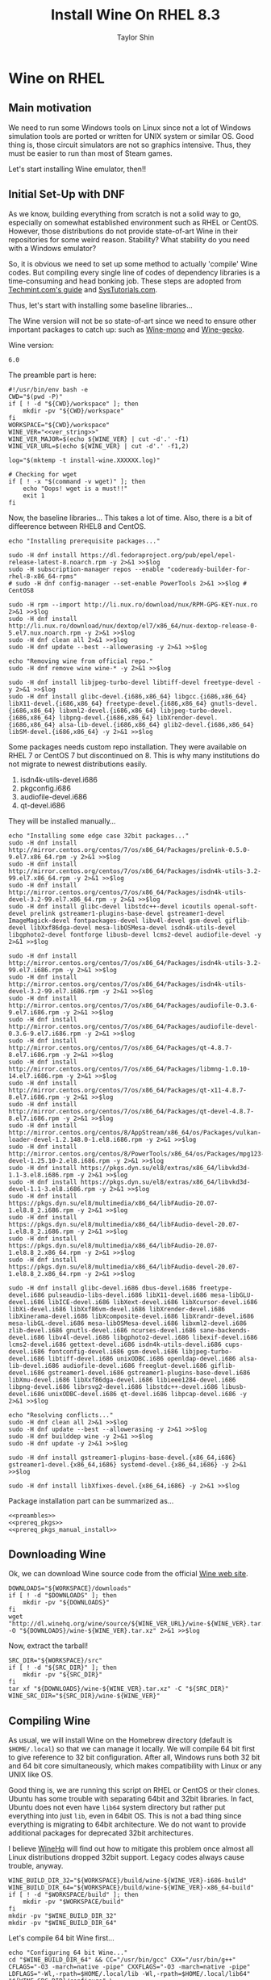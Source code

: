 #+TITLE: Install Wine On RHEL 8.3
#+AUTHOR: Taylor Shin
#+OPTIONS: toc:2
#+STARTUP: showeverything

* Wine on RHEL
** Main motivation
We need to run some Windows tools on Linux since not a lot of Windows simulation tools are ported or written for UNIX system or similar OS.
Good thing is, those circuit simulators are not so graphics intensive. Thus, they must be easier to run than most of Steam games.

Let's start installing Wine emulator, then!!

** Initial Set-Up with DNF
As we know, building everything from scratch is not a solid way to go, especially on somewhat established environment such as RHEL or CentOS. However, those distributions do not provide state-of-art Wine in their repositories for some weird reason. Stability? What stability do you need with a Windows emulator?

So, it is obvious we need to set up some method to actually 'compile' Wine codes. But compiling every single line of codes of dependency libraries is a time-consuming and head bonking job. These steps are adopted from [[https://www.tecmint.com/install-wine-in-rhel-centos-and-fedora/][Techmint.com's guide]] and [[https://github.com/zma/usefulscripts/blob/master/script/install-wine-i686-centos8.sh][SysTutorials.com]].

Thus, let's start with installing some baseline libraries...

The Wine version will not be so state-of-art since we need to ensure other important packages to catch up: such as [[https://wiki.winehq.org/Mono][Wine-mono]] and [[https://wiki.winehq.org/Gecko][Wine-gecko]].

Wine version:
#+NAME: ver_string
#+begin_src string
6.0
#+end_src

The preamble part is here:
#+NAME: preambles
#+begin_src shell :tangle Wine_on_RHEL.sh :noweb yes
#!/usr/bin/env bash -e
CWD="$(pwd -P)"
if [ ! -d "${CWD}/workspace" ]; then
	mkdir -pv "${CWD}/workspace"
fi
WORKSPACE="${CWD}/workspace"
WINE_VER="<<ver_string>>"
WINE_VER_MAJOR=$(echo ${WINE_VER} | cut -d'.' -f1)
WINE_VER_URL=$(echo ${WINE_VER} | cut -d'.' -f1,2)

log="$(mktemp -t install-wine.XXXXXX.log)"

# Checking for wget
if [ ! -x "$(command -v wget)" ]; then
	echo "Oops! wget is a must!!"
	exit 1
fi
#+end_src

Now, the baseline libraries... This takes a lot of time. Also, there is a bit of diffeerence between RHEL8 and CentOS.
#+NAME: prereq_pkgs
#+begin_src shell :tangle Wine_on_RHEL.sh
echo "Installing prerequisite packages..."

sudo -H dnf install https://dl.fedoraproject.org/pub/epel/epel-release-latest-8.noarch.rpm -y 2>&1 >>$log
sudo -H subscription-manager repos --enable "codeready-builder-for-rhel-8-x86_64-rpms"
# sudo -H dnf config-manager --set-enable PowerTools 2>&1 >>$log # CentOS8

sudo -H rpm --import http://li.nux.ro/download/nux/RPM-GPG-KEY-nux.ro 2>&1 >>$log
sudo -H dnf install http://li.nux.ro/download/nux/dextop/el7/x86_64/nux-dextop-release-0-5.el7.nux.noarch.rpm -y 2>&1 >>$log
sudo -H dnf clean all 2>&1 >>$log
sudo -H dnf update --best --allowerasing -y 2>&1 >>$log

echo "Removing wine from official repo."
sudo -H dnf remove wine wine-* -y 2>&1 >>$log

sudo -H dnf install libjpeg-turbo-devel libtiff-devel freetype-devel -y 2>&1 >>$log
sudo -H dnf install glibc-devel.{i686,x86_64} libgcc.{i686,x86_64} libX11-devel.{i686,x86_64} freetype-devel.{i686,x86_64} gnutls-devel.{i686,x86_64} libxml2-devel.{i686,x86_64} libjpeg-turbo-devel.{i686,x86_64} libpng-devel.{i686,x86_64} libXrender-devel.{i686,x86_64} alsa-lib-devel.{i686,x86_64} glib2-devel.{i686,x86_64} libSM-devel.{i686,x86_64} -y 2>&1 >>$log
#+end_src

Some packages needs custom repo installation. They were available on RHEL 7 or CentOS 7 but discontinued on 8. This is why many institutions do not migrate to newest distributions easily.

1. isdn4k-utils-devel.i686
2. pkgconfig.i686
3. audiofile-devel.i686
4. qt-devel.i686

They will be installed manually...
#+NAME: prereq_pkgs_manual_install
#+begin_src shell :tangle Wine_on_RHEL.sh
echo "Installing some edge case 32bit packages..."
sudo -H dnf install http://mirror.centos.org/centos/7/os/x86_64/Packages/prelink-0.5.0-9.el7.x86_64.rpm -y 2>&1 >>$log
sudo -H dnf install http://mirror.centos.org/centos/7/os/x86_64/Packages/isdn4k-utils-3.2-99.el7.x86_64.rpm -y 2>&1 >>$log
sudo -H dnf install http://mirror.centos.org/centos/7/os/x86_64/Packages/isdn4k-utils-devel-3.2-99.el7.x86_64.rpm -y 2>&1 >>$log
sudo -H dnf install glibc-devel libstdc++-devel icoutils openal-soft-devel prelink gstreamer1-plugins-base-devel gstreamer1-devel ImageMagick-devel fontpackages-devel libv4l-devel gsm-devel giflib-devel libXxf86dga-devel mesa-libOSMesa-devel isdn4k-utils-devel libgphoto2-devel fontforge libusb-devel lcms2-devel audiofile-devel -y 2>&1 >>$log

sudo -H dnf install http://mirror.centos.org/centos/7/os/x86_64/Packages/isdn4k-utils-3.2-99.el7.i686.rpm -y 2>&1 >>$log
sudo -H dnf install http://mirror.centos.org/centos/7/os/x86_64/Packages/isdn4k-utils-devel-3.2-99.el7.i686.rpm -y 2>&1 >>$log
sudo -H dnf install http://mirror.centos.org/centos/7/os/x86_64/Packages/audiofile-0.3.6-9.el7.i686.rpm -y 2>&1 >>$log
sudo -H dnf install http://mirror.centos.org/centos/7/os/x86_64/Packages/audiofile-devel-0.3.6-9.el7.i686.rpm -y 2>&1 >>$log
sudo -H dnf install http://mirror.centos.org/centos/7/os/x86_64/Packages/qt-4.8.7-8.el7.i686.rpm -y 2>&1 >>$log
sudo -H dnf install http://mirror.centos.org/centos/7/os/x86_64/Packages/libmng-1.0.10-14.el7.i686.rpm -y 2>&1 >>$log
sudo -H dnf install http://mirror.centos.org/centos/7/os/x86_64/Packages/qt-x11-4.8.7-8.el7.i686.rpm -y 2>&1 >>$log
sudo -H dnf install http://mirror.centos.org/centos/7/os/x86_64/Packages/qt-devel-4.8.7-8.el7.i686.rpm -y 2>&1 >>$log
sudo -H dnf install http://mirror.centos.org/centos/8/AppStream/x86_64/os/Packages/vulkan-loader-devel-1.2.148.0-1.el8.i686.rpm -y 2>&1 >>$log
sudo -H dnf install http://mirror.centos.org/centos/8/PowerTools/x86_64/os/Packages/mpg123-devel-1.25.10-2.el8.i686.rpm -y 2>&1 >>$log
sudo -H dnf install https://pkgs.dyn.su/el8/extras/x86_64/libvkd3d-1.1-3.el8.i686.rpm -y 2>&1 >>$log
sudo -H dnf install https://pkgs.dyn.su/el8/extras/x86_64/libvkd3d-devel-1.1-3.el8.i686.rpm -y 2>&1 >>$log
sudo -H dnf install https://pkgs.dyn.su/el8/multimedia/x86_64/libFAudio-20.07-1.el8.8_2.i686.rpm -y 2>&1 >>$log
sudo -H dnf install https://pkgs.dyn.su/el8/multimedia/x86_64/libFAudio-devel-20.07-1.el8.8_2.i686.rpm -y 2>&1 >>$log
sudo -H dnf install https://pkgs.dyn.su/el8/multimedia/x86_64/libFAudio-20.07-1.el8.8_2.x86_64.rpm -y 2>&1 >>$log
sudo -H dnf install https://pkgs.dyn.su/el8/multimedia/x86_64/libFAudio-devel-20.07-1.el8.8_2.x86_64.rpm -y 2>&1 >>$log

sudo -H dnf install glibc-devel.i686 dbus-devel.i686 freetype-devel.i686 pulseaudio-libs-devel.i686 libX11-devel.i686 mesa-libGLU-devel.i686 libICE-devel.i686 libXext-devel.i686 libXcursor-devel.i686 libXi-devel.i686 libXxf86vm-devel.i686 libXrender-devel.i686 libXinerama-devel.i686 libXcomposite-devel.i686 libXrandr-devel.i686 mesa-libGL-devel.i686 mesa-libOSMesa-devel.i686 libxml2-devel.i686 zlib-devel.i686 gnutls-devel.i686 ncurses-devel.i686 sane-backends-devel.i686 libv4l-devel.i686 libgphoto2-devel.i686 libexif-devel.i686 lcms2-devel.i686 gettext-devel.i686 isdn4k-utils-devel.i686 cups-devel.i686 fontconfig-devel.i686 gsm-devel.i686 libjpeg-turbo-devel.i686 libtiff-devel.i686 unixODBC.i686 openldap-devel.i686 alsa-lib-devel.i686 audiofile-devel.i686 freeglut-devel.i686 giflib-devel.i686 gstreamer1-devel.i686 gstreamer1-plugins-base-devel.i686 libXmu-devel.i686 libXxf86dga-devel.i686 libieee1284-devel.i686 libpng-devel.i686 librsvg2-devel.i686 libstdc++-devel.i686 libusb-devel.i686 unixODBC-devel.i686 qt-devel.i686 libpcap-devel.i686 -y 2>&1 >>$log

echo "Resolving conflicts..."
sudo -H dnf clean all 2>&1 >>$log
sudo -H dnf update --best --allowerasing -y 2>&1 >>$log
sudo -H dnf builddep wine -y 2>&1 >>$log
sudo -H dnf update -y 2>&1 >>$log

sudo -H dnf install gstreamer1-plugins-base-devel.{x86_64,i686} gstreamer1-devel.{x86_64,i686} systemd-devel.{x86_64,i686} -y 2>&1 >>$log

sudo -H dnf install libXfixes-devel.{x86_64,i686} -y 2>&1 >>$log
#+end_src

#+RESULTS: prereq_pkgs_manual_install

Package installation part can be summarized as...
#+begin_src shell :tangle prereq_pkgs.sh :noweb yes
<<preambles>>
<<prereq_pkgs>>
<<prereq_pkgs_manual_install>>
#+end_src

#+RESULTS:

** Downloading Wine
Ok, we can download Wine source code from the official [[https://www.winehq.org/][Wine web site]].
#+begin_src shell :tangle Wine_on_RHEL.sh
DOWNLOADS="${WORKSPACE}/downloads"
if [ ! -d "$DOWNLOADS" ]; then
	mkdir -pv "${DOWNLOADS}"
fi
wget "http://dl.winehq.org/wine/source/${WINE_VER_URL}/wine-${WINE_VER}.tar.xz" -O "${DOWNLOADS}/wine-${WINE_VER}.tar.xz" 2>&1 >>$log
#+end_src

#+RESULTS:

Now, extract the tarball!
#+begin_src shell :tangle Wine_on_RHEL.sh
SRC_DIR="${WORKSPACE}/src"
if [ ! -d "${SRC_DIR}" ]; then
	mkdir -pv "${SRC_DIR}"
fi
tar xf "${DOWNLOADS}/wine-${WINE_VER}.tar.xz" -C "${SRC_DIR}"
WINE_SRC_DIR="${SRC_DIR}/wine-${WINE_VER}"
#+end_src

** Compiling Wine
As usual, we will install Wine on the Homebrew directory (default is =$HOME/.local=) so that we can manage it locally. We will compile 64 bit first to give reference to 32 bit configuration. After all, Windows runs both 32 bit and 64 bit core simultaneously, which makes compatibility with Linux or any UNIX like OS.

Good thing is, we are running this script on RHEL or CentOS or their clones. Ubuntu has some trouble with separating 64bit and 32bit libraries. In fact, Ubuntu does not even have =lib64= system directory but rather put everything into just =lib=, even in 64bit OS. This is not a bad thing since everything is migrating to 64bit architecture. We do not want to provide additional packages for deprecated 32bit architectures.

I believe [[https://www.winehq.org/][WineHq]] will find out how to mitigate this problem once almost all Linux distributions dropped 32bit support. Legacy codes always cause trouble, anyway.

#+begin_src shell :tangle Wine_on_RHEL.sh
WINE_BUILD_DIR_32="${WORKSPACE}/build/wine-${WINE_VER}-i686-build"
WINE_BUILD_DIR_64="${WORKSPACE}/build/wine-${WINE_VER}-x86_64-build"
if [ ! -d "$WORKSPACE/build" ]; then
	mkdir -pv "$WORKSPACE/build"
fi
mkdir -pv "$WINE_BUILD_DIR_32"
mkdir -pv "$WINE_BUILD_DIR_64"
#+end_src

Let's compile 64 bit Wine first...
#+begin_src shell :tangle Wine_on_RHEL.sh
echo "Configuring 64 bit Wine..."
cd "$WINE_BUILD_DIR_64" && CC="/usr/bin/gcc" CXX="/usr/bin/g++" CFLAGS="-O3 -march=native -pipe" CXXFLAGS="-O3 -march=native -pipe" LDFLAGS="-Wl,-rpath=$HOME/.local/lib -Wl,-rpath=$HOME/.local/lib64" "${WINE_SRC_DIR}/configure" \
	--prefix="$HOME/.local" --enable-win64 && cd "$CWD" 2>&1 >>$log
#+end_src

Let's just compile 64 bit wine.
#+begin_src shell :tangle Wine_on_RHEL.sh
echo "Building 64 bit Wine (Wine64)..."
cd "${WINE_BUILD_DIR_64}" && make -j4 && cd "${CWD}" 2>&1 >>$log
#+end_src

Now we need to supply correct environmental variables to the configure script. We'll just use my favorite rice up stuff. Note that gcc and g++ must be able to compile with =-m32= flag, or 32bit capable. We are sticking to the system gcc since installing those =i686= packages ensure 32bit code cross compilation.

#+begin_src shell :tangle Wine_on_RHEL.sh
echo "Configuring 32 bit Wine..."
cd "$WINE_BUILD_DIR_32" && CC="/usr/bin/gcc" CXX="/usr/bin/g++" CFLAGS="-O3 -march=native -pipe" CXXFLAGS="-O3 -march=native -pipe" LDFLAGS="-Wl,-rpath=$HOME/.local/lib" "${WINE_SRC_DIR}/configure" \
	--prefix="$HOME/.local" --with-wine64="${WINE_BUILD_DIR_64}" && cd "$CWD" 2>&1 >>$log
#+end_src

Once everything's configured, let's do the usual stuff!

#+begin_src shell :tangle Wine_on_RHEL.sh
echo "Building 32 bit Wine... and Installing it into prefix directory."
cd "${WINE_BUILD_DIR_32}" && make -j 4 && make install 2>&1 >>$log
cd "${WINE_BUILD_DIR_64}" && make install 2>&1 >>$log
#+end_src

** Wine Gecko and Mono
>>> Disabled for now. <<<
--> Wine actually tries to install them automatically.

Wine has additional dependencies to run many programs properly. This section actually limits the version of Wine to be installed. Those two packages are super sensitive to version matching...

Let's install Wine Mono...
#+begin_src shell :tangle Wine_on_RHEL.sh
# wget https://dl.winehq.org/wine/wine-mono/6.0.0/wine-mono-6.0.0-x86.msi -O "$DOWNLOADS/wine-mono-6.0.0-x86.msi"
# wine msiexec /i $DOWNLOADS/wine-mono-6.0.0-x86.msi
#+end_src

#+RESULTS:

And Wine Gecko
#+begin_src shell :tangle Wine_on_RHEL.sh
#wget http://dl.winehq.org/wine/wine-gecko/2.47.2/wine-gecko-2.47.2-x86.msi -O "$DOWNLOADS/wine-gecko-2.47.2-x86.msi"
#wine msiexec /i $DOWNLOADS/wine-gecko-2.47.2-x86.msi
#wget http://dl.winehq.org/wine/wine-gecko/2.47.2/wine-gecko-2.47.2-x86_64.msi -O "$DOWNLOADS/wine-gecko-2.47.2-x86_64.msi"
#wine msiexec /i $DOWNLOADS/wine-gecko-2.47.2-x86_64.msi
#+end_src


** Closing up
If the compilation does not confront more hiccups, it will end up wine executable at =$HOME/.local/bin=. Now let's try to install [[https://www.analog.com/en/design-center/design-tools-and-calculators/ltspice-simulator.html][LTSpice]] with it!

Then clean up everything! (Not mandatory)
#+begin_src shell :tangle Wine_on_RHEL.sh
#rm -rf "${WORKSPACE}"
#echo "Cleaned up all the build craps! Consider installing Winetricks."
#+end_src

Checking up installed wine.
#+begin_src shell :tangle Wine_on_RHEL.sh
echo "Checking the installation results..."
echo "Wine 32 bit is..."
file "$(command -v wine)"
echo "Wine 32 bit version is:"
wine --version
echo
echo "Wine 64 bit is..."
file "$(command -v wine64)"
echo "Wine 64 bit version is:"
wine64 --version
#+end_src

Also, consider installing Winetricks! It will help you install all the interesting packages easily.

* Winetricks
Apparently, installing wine itself isn't really enough. We need to install more stuffs such as Windows fonts and Visual Studio .Net Runtime, blah blah stuffs. So, Installing [[https://wiki.winehq.org/Winetricks][Winetricks]] is a must!

#+begin_src shell :tangle Winetricks.sh
#!/usr/bin/env bash -e

CWD=$(pwd -P)

mkdir -pv "$CWD/workspace/downloads"
wget https://raw.githubusercontent.com/Winetricks/winetricks/master/src/winetricks -O "$CWD/workspace/downloads/winetricks"
chmod +x "$CWD/workspace/downloads/winetricks"
cp "$CWD/workspace/downloads/winetricks" "$HOME/.local/bin/winetricks"
#+end_src

